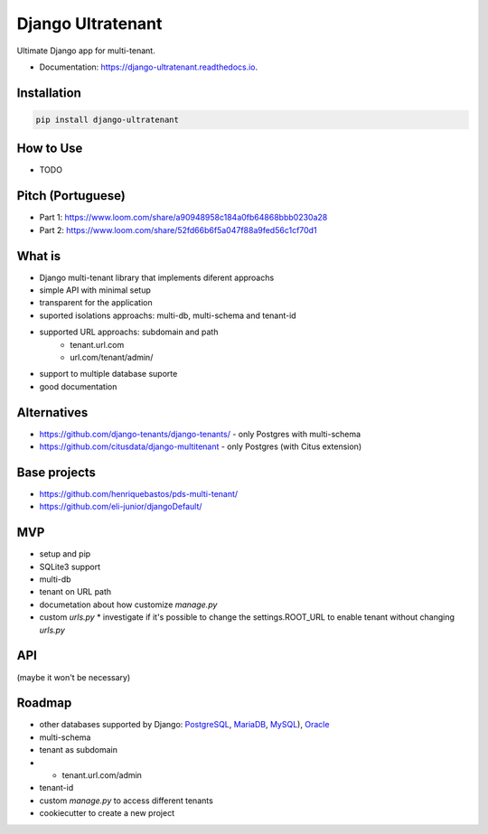 ==================
Django Ultratenant
==================


.. image:: https://img.shields.io/pypi/v/django-ultratenant.svg
        :target: https://pypi.python.org/pypi/django-ultratenant
        :alt: PyPI

.. image:: https://coveralls.io/repos/github/HBN3tw0rk/django-ultratenant/badge.svg?branch=master
        :target: https://coveralls.io/github/HBN3tw0rk/django-ultratenant?branch=master
        :alt: Coverage Status

.. image:: https://readthedocs.org/projects/django-ultratenant/badge/?version=latest
        :target: https://django-ultratenant.readthedocs.io/en/latest/?version=latest
        :alt: Documentation Status

Ultimate Django app for multi-tenant.


* Documentation: https://django-ultratenant.readthedocs.io.


Installation
------------

.. code:: bash

    pip install django-ultratenant




How to Use
----------

- TODO



Pitch (Portuguese)
------------------

* Part 1: https://www.loom.com/share/a90948958c184a0fb64868bbb0230a28
* Part 2: https://www.loom.com/share/52fd66b6f5a047f88a9fed56c1cf70d1


What is
-------

* Django multi-tenant library that implements diferent approachs
* simple API with minimal setup
* transparent for the application
* suported isolations approachs: multi-db, multi-schema and tenant-id
* supported URL approachs: subdomain and path
    * tenant.url.com
    * url.com/tenant/admin/
* support to multiple database suporte
* good documentation


Alternatives
------------

* https://github.com/django-tenants/django-tenants/ - only Postgres with multi-schema
* https://github.com/citusdata/django-multitenant - only Postgres (with Citus extension)


Base projects
-------------

* https://github.com/henriquebastos/pds-multi-tenant/
* https://github.com/eli-junior/djangoDefault/


MVP
---

* setup and pip
* SQLite3 support
* multi-db
* tenant on URL path
* documetation about how customize `manage.py`
* custom `urls.py`
  * investigate if it's possible to change the settings.ROOT_URL to enable tenant without changing `urls.py`


API
---

.. code:: python
    # settings.py
    from ultratenant.multidb import Databases
    ...
    MIDDLEWARE = [
        ...
        'ultratenant.path.Middleware',
    ]
    ...
    DATABASES = Databases(config('DATABASE_URL', cast=dburl))
    DATABASE_ROUTERS = ['ultratenant.multidb.Router']


(maybe it won't be necessary)

.. code:: python
    # urls.py
    ...
    from ultimate_tenants.urls import tenants_path

    urlpatterns = tenants_path([
        path('admin/', admin.site.urls),
        path('', index, name='index'),
    ])

    # url.com/tenant/admin


Roadmap
-------

* other databases supported by Django: PostgreSQL_, MariaDB_, MySQL_), Oracle_
* multi-schema
* tenant as subdomain
*   - tenant.url.com/admin
* tenant-id
* custom `manage.py` to access different tenants
* cookiecutter to create a new project

.. _PostgreSQL: https://docs.djangoproject.com/en/4.0/ref/databases/#postgresql-notes
.. _MariaDB: https://docs.djangoproject.com/en/4.0/ref/databases/#mariadb-notes
.. _MySQL: https://docs.djangoproject.com/en/4.0/ref/databases/#mysql-notes
.. _Oracle: https://docs.djangoproject.com/en/4.0/ref/databases/#oracle-notes
